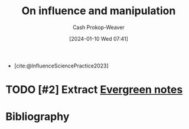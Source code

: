 :PROPERTIES:
:ID:       b1ed2ac5-d1ee-447a-98e4-442c71e0d987
:LAST_MODIFIED: [2024-01-10 Wed 07:42]
:END:
#+title: On influence and manipulation
#+hugo_custom_front_matter: :slug "b1ed2ac5-d1ee-447a-98e4-442c71e0d987"
#+author: Cash Prokop-Weaver
#+date: [2024-01-10 Wed 07:41]
#+filetags: :hastodo:concept:

- [cite:@InfluenceSciencePractice2023]

* TODO [#2] Extract [[id:eb88f117-4925-42c7-a9cf-5789987fd933][Evergreen notes]]
* Bibliography
#+print_bibliography:
* Flashcards :noexport:
